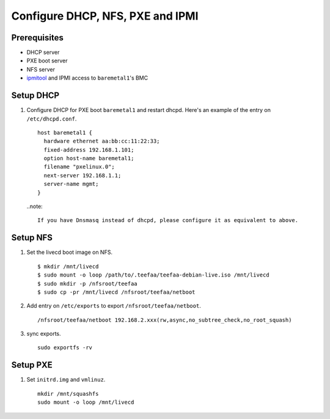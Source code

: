 Configure DHCP, NFS, PXE and IPMI
=================================

Prerequisites
-------------
* DHCP server
* PXE boot server
* NFS server
* `ipmitool <https://www.google.com/#q=ipmitool>`_ 
  and IPMI access to ``baremetal1``'s BMC

Setup DHCP
----------
1. Configure DHCP for PXE boot ``baremetal1`` and restart dhcpd.
   Here's an example of the entry on ``/etc/dhcpd.conf``. ::
      
      host baremetal1 {
        hardware ethernet aa:bb:cc:11:22:33;
        fixed-address 192.168.1.101;
        option host-name baremetal1;
        filename "pxelinux.0";
        next-server 192.168.1.1;
        server-name mgmt;
      }

   ..note::
    
     If you have Dnsmasq instead of dhcpd, please configure it as equivalent to above.

Setup NFS
---------
1. Set the livecd boot image on NFS. ::
   
      $ mkdir /mnt/livecd
      $ sudo mount -o loop /path/to/.teefaa/teefaa-debian-live.iso /mnt/livecd
      $ sudo mkdir -p /nfsroot/teefaa
      $ sudo cp -pr /mnt/livecd /nfsroot/teefaa/netboot

2. Add entry on ``/etc/exports`` to export ``/nfsroot/teefaa/netboot``. ::
   
      /nfsroot/teefaa/netboot 192.168.2.xxx(rw,async,no_subtree_check,no_root_squash)

3. sync exports. ::
   
      sudo exportfs -rv

Setup PXE
---------
1. Set ``initrd.img`` and ``vmlinuz``. ::
   
      mkdir /mnt/squashfs
      sudo mount -o loop /mnt/livecd 
